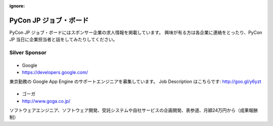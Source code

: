 :ignore:

=========================
 PyCon JP ジョブ・ボード
=========================

PyCon JP ジョブ・ボードにはスポンサー企業の求人情報を掲載しています。
興味が有る方は各企業に連絡をとったり、PyCon JP 当日に企業担当者と話をしてみたりしてください。

.. Gold Sponsor
.. ============

.. |10gen|
.. =======
.. - 10Gen/MongoDB
.. - http://www.mongodb.org/

.. .. |10gen| image:: /pycon2012_theme/static/image/logo_10gen.png
..    :target: http://www.mongodb.org/
..    :alt: 10gen/MongoDB

.. |gumi|
.. ======
.. - gumi
.. - http://gu3.co.jp/

.. .. |gumi| image:: /pycon2012_theme/static/image/logo_gumi.png
..    :target: http://gu3.co.jp/
..    :alt: gumi

.. |microsoft|
.. ===========
.. - 日本マイクロソフト
.. - http://windowsazure.com

.. .. |microsoft| image:: /pycon2012_theme/static/image/logo_ms.png
..    :target: http://gu3.co.jp/
..    :alt: 日本マイクロソフト

Silver Sponsor
==============

.. |fairydevices|
.. ==============
.. - フェアリーデバイセズ
.. - http://www.fairydevices.jp/

.. .. |fairydevices| image:: /pycon2012_theme/static/image/logo_fairydevices.png
..    :target: http://www.fairydevices.jp/
..    :alt: フェアリーデバイセズ

.. |beproud|
.. =========
.. - ビープラウド
.. - http://www.beproud.jp/

.. .. |beproud| image:: /pycon2012_theme/static/image/logo_beproud.png
..    :target: http://www.beproud.jp/
..    :alt: BeProud

.. |snapdish|
.. ==========
.. - SnapDish
.. - http://snapdi.sh/

.. .. |snapdish| image:: /pycon2012_theme/static/image/logo_snapdish.png
..    :target: http://snapdi.sh/
..    :alt: SnapDish

.. |bizmobile|
.. ===========
.. - BizMobile
.. - http://bizmobile.co.jp/

.. .. |bizmobile| image:: /pycon2012_theme/static/image/logo_bizmobile.png
..    :target: http://bizmobile.co.jp/
..    :alt: BizMobile


.. |nexedi|
.. ========
.. - Nexedi
.. - http://www.nexedi.co.jp/

.. .. |nexedi| image:: /pycon2012_theme/static/image/logo_nexedi.png
..    :target: http://www.nexedi.co.jp/
..    :alt: Nexedi

|google|
========
- Google
- https://developers.google.com/

東京勤務の Google App Engine のサポートエンジニアを募集しています。 Job Description はこちらです: http://goo.gl/y6yzt

.. |google| image:: /pycon2012_theme/static/image/logo_googledevelopers.png
   :target: https://developers.google.com/
   :alt: Google

.. |cb21|
.. ======
.. - キャッチボール・トゥエンティワン
.. - http://www.cb21.co.jp/

.. .. |cb21| image:: /pycon2012_theme/static/image/logo_cb21.png
..    :target: http://www.cb21.co.jp/
..    :alt: キャッチボール・トゥエンティワン

.. |sf|
.. ====
.. - SourceForge.JP
.. - http://sourceforge.jp/

.. .. |sf| image:: /pycon2012_theme/static/image/logo_sourceforge.png
..    :target: http://sourceforge.jp/
..    :alt: SourceForge.JP

.. |triax|
.. =======
.. - TriAx
.. - http://triax.jp/

.. .. |triax| image:: /pycon2012_theme/static/image/logo_triax.png
..    :target: http://triax.jp/
..    :alt: TriAx

.. |zerostart|
.. ===========
.. - ゼロスタート
.. - http://zero-start.jp/

.. .. |zerostart| image:: /pycon2012_theme/static/image/logo_zerostart.png
..    :target: http://zero-start.jp/
..    :alt: ゼロスタート

.. |codeiq|
.. ========
.. - CodeIQ
.. - https://codeiq.jp/

.. CodeIQ(コードアイキュー)は自分の実力を知りたいITエンジニア向けサービスです。

.. .. |codeiq| image:: /pycon2012_theme/static/image/logo_codeiq.png
..    :target: https://codeiq.jp/
..    :alt: CodeIQ

.. |ariel|
.. =======
.. - アリエル・ネットワーク
.. - http://www.ariel-networks.com/

.. .. |ariel| image:: /pycon2012_theme/static/image/logo_ariel.png
..    :target: http://www.ariel-networks.com/
..    :alt: アリエル・ネットワーク

|goga|
=======
- ゴーガ
- http://www.goga.co.jp/

ソフトウェアエンジニア、ソフトウェア開発、受託システムや自社サービスの企画開発、表参道、月額24万円から（成果報酬制）

.. |goga| image:: /pycon2012_theme/static/image/logo_goga.png
   :target: http://www.goga.co.jp/
   :alt: ゴーガ

